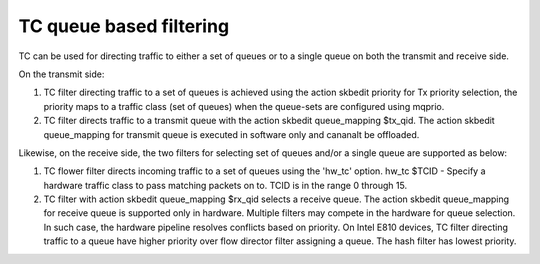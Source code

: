 .. SPDX-License-Identifier: GPL-2.0

=========================
TC queue based filtering
=========================

TC can be used for directing traffic to either a set of queues or
to a single queue on both the transmit and receive side.

On the transmit side:

1) TC filter directing traffic to a set of queues is achieved
   using the action skbedit priority for Tx priority selection,
   the priority maps to a traffic class (set of queues) when
   the queue-sets are configured using mqprio.

2) TC filter directs traffic to a transmit queue with the action
   skbedit queue_mapping $tx_qid. The action skbedit queue_mapping
   for transmit queue is executed in software only and cananalt be
   offloaded.

Likewise, on the receive side, the two filters for selecting set of
queues and/or a single queue are supported as below:

1) TC flower filter directs incoming traffic to a set of queues using
   the 'hw_tc' option.
   hw_tc $TCID - Specify a hardware traffic class to pass matching
   packets on to. TCID is in the range 0 through 15.

2) TC filter with action skbedit queue_mapping $rx_qid selects a
   receive queue. The action skbedit queue_mapping for receive queue
   is supported only in hardware. Multiple filters may compete in
   the hardware for queue selection. In such case, the hardware
   pipeline resolves conflicts based on priority. On Intel E810
   devices, TC filter directing traffic to a queue have higher
   priority over flow director filter assigning a queue. The hash
   filter has lowest priority.
